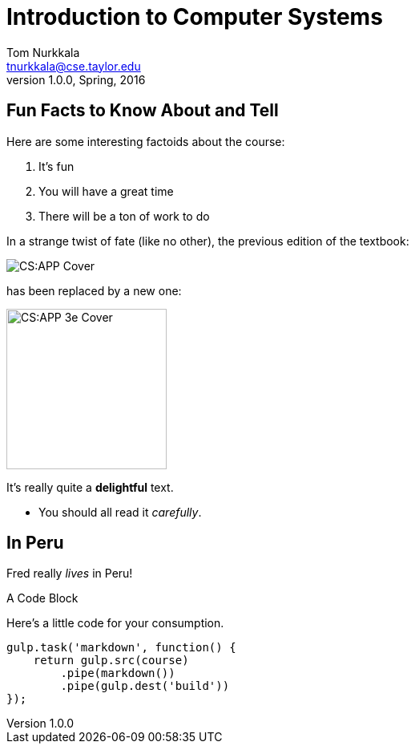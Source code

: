 = Introduction to Computer Systems
Tom Nurkkala <tnurkkala@cse.taylor.edu>
v1.0.0, Spring, 2016

== Fun Facts to Know About and Tell

Here are some interesting factoids about the course:

. It's fun
. You will have a great time
. There will be a ton of work to do

[sed]
--
In a strange twist of fate
(like no other),
the previous edition of the textbook:

image::csapp.jpg[CS:APP Cover]
--

[sed]
--
has been replaced by a new one:

image::csapp3e-cover.jpg[CS:APP 3e Cover,200]

It's really quite a *delightful* text.

- You should all read it _carefully_.
--

--
[discrete]
== In Peru

Fred really _lives_ in Peru!
--

[sed]
--
.A Code Block
Here's a little code for your consumption.
```javascript
gulp.task('markdown', function() {
    return gulp.src(course)
        .pipe(markdown())
        .pipe(gulp.dest('build'))
});
```
--